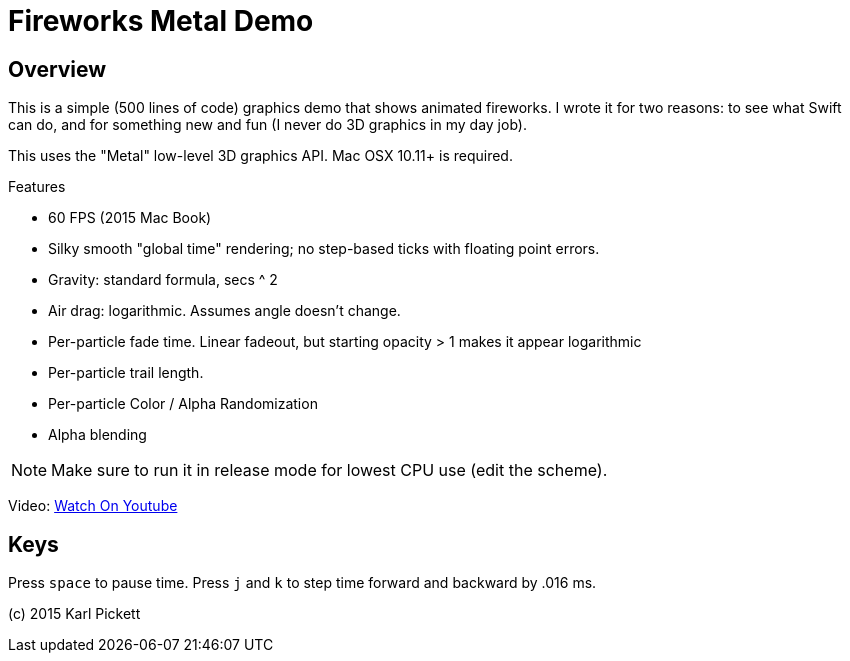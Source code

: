 = Fireworks Metal Demo

== Overview

This is a simple (500 lines of code) graphics demo that shows animated
fireworks.   I wrote it for two reasons: to see what Swift can do, and for
something new and fun (I never do 3D graphics in my day job).

This uses the "Metal" low-level 3D graphics API.  Mac OSX 10.11+ is required.

Features

- 60 FPS (2015 Mac Book)
- Silky smooth "global time" rendering; no step-based ticks with floating point errors.  
- Gravity: standard formula, secs ^ 2
- Air drag: logarithmic.  Assumes angle doesn't change.
- Per-particle fade time.  Linear fadeout, but starting opacity > 1 makes it appear logarithmic
- Per-particle trail length.  
- Per-particle Color / Alpha Randomization
- Alpha blending

NOTE: Make sure to run it in release mode for lowest CPU use (edit the
scheme).

Video: link:https://youtu.be/a7Brq0Qowxw[Watch On Youtube]

== Keys

Press `space` to pause time.  Press `j` and `k` to step time forward and
backward by .016 ms.

(c) 2015 Karl Pickett
